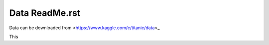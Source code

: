 Data ReadMe.rst
===============

Data can be downloaded from <https://www.kaggle.com/c/titanic/data>_

This 
